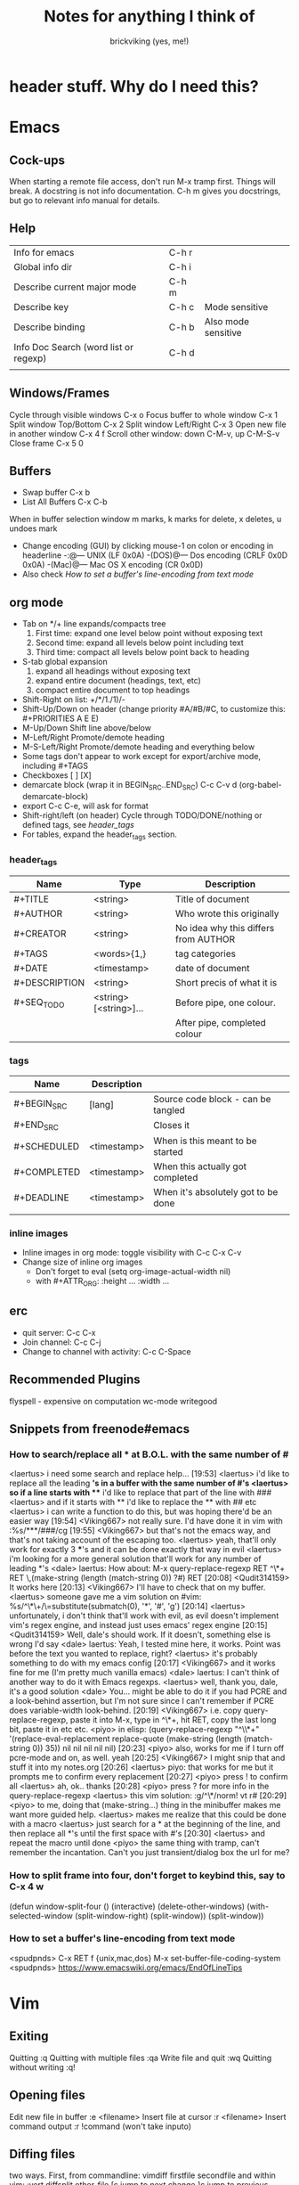 #+TITLE: Notes for anything I think of
#+AUTHOR: brickviking (yes, me!)
#+TAGS: emacs vim cheatsheet keys
* header stuff. Why do I need this?

* Emacs
** Cock-ups
   When starting a remote file access, don't run M-x tramp  first. Things will break.
   A docstring is not info documentation. C-h m gives you docstrings, but go to relevant info manual for details.
** Help
   | Info for emacs                        | C-h r |                     |
   | Global info dir                       | C-h i |                     |
   | Describe current major mode           | C-h m |                     |
   | Describe key                          | C-h c | Mode sensitive      |
   | Describe binding                      | C-h b | Also mode sensitive |
   | Info Doc Search (word list or regexp) | C-h d |                     |
   |                                       |       |                     |

** Windows/Frames
   Cycle through visible windows  C-x o
   Focus buffer to whole window C-x 1
   Split window Top/Bottom C-x 2
   Split window Left/Right C-x 3
   Open new file in another window C-x 4 f
   Scroll other window: down C-M-v, up C-M-S-v
   Close frame  C-x 5 0
** Buffers
   + Swap buffer  C-x b
   + List All Buffers  C-x C-b
When in buffer selection window 
   m marks, k marks for delete, x deletes, u undoes mark
   + Change encoding (GUI) by clicking mouse-1 on colon or encoding in headerline
    -:@---      UNIX (LF 0x0A)
    -(DOS)@---  Dos encoding (CRLF 0x0D 0x0A)
    -(Mac)@---  Mac OS X encoding (CR  0x0D)
   + Also check [[How to set a buffer's line-encoding from text mode]]
** org mode
+ Tab on */+ line expands/compacts tree
  1) First time: expand one level below point without exposing text
  2) Second time: expand all levels below point including text
  3) Third time: compact all levels below point back to heading
+ S-tab   global expansion
  1) expand all headings without exposing text
  2) expand entire document (headings, text, etc)
  3) compact entire document to top headings
+ Shift-Right on list: +/*/1./1)/-
+ Shift-Up/Down on header (change priority #A/#B/#C, to customize this: #+PRIORITIES A E E)
+ M-Up/Down Shift line above/below
+ M-Left/Right Promote/demote heading
+ M-S-Left/Right Promote/demote heading and everything below
+ Some tags don't appear to work except for export/archive mode, including #+TAGS
+ Checkboxes [ ] [X]
+ demarcate block (wrap it in BEGIN_SRC..END_SRC)   C-c C-v d	(org-babel-demarcate-block)
+ export C-c C-e, will ask for format
+ Shift-right/left (on header) Cycle through TODO/DONE/nothing or defined tags, see [[header_tags]]
+ For tables, expand the header_tags section.
*** header_tags
  | Name          | Type                   | Description                          |
  |---------------+------------------------+--------------------------------------|
  | #+TITLE       | <string>               | Title of document                    |
  | #+AUTHOR      | <string>               | Who wrote this originally            |
  | #+CREATOR     | <string>               | No idea why this differs from AUTHOR |
  | #+TAGS        | <words>{1,}            | tag categories                       |
  | #+DATE        | <timestamp>            | date of document                     |
  | #+DESCRIPTION | <string>               | Short precis of what it is           |
  | #+SEQ_TODO    | <string> [<string>]... | Before pipe, one colour.             |
  |               |                        | After pipe, completed colour         |
  
*** tags
  | Name        | Description |                                     |
  |-------------+-------------+-------------------------------------|
  | #+BEGIN_SRC | [lang]      | Source code block - can be tangled  |
  | #+END_SRC   |             | Closes it                           |
  | #+SCHEDULED | <timestamp> | When is this meant to be started    |
  | #+COMPLETED | <timestamp> | When this actually got completed    |
  | #+DEADLINE  | <timestamp> | When it's absolutely got to be done |
  |-------------+-------------+-------------------------------------|
  |             |             |                                     |
*** inline images
+ Inline images in org mode: toggle visibility with C-c C-x C-v
+ Change size of inline org images
  + Don't forget to eval (setq org-image-actual-width nil)
  + with #+ATTR_ORG: :height ... :width ...
** erc
   + quit server: C-c C-x
   + Join channel:  C-c C-j
   + Change to channel with activity: C-c C-Space
** Recommended Plugins
  flyspell - expensive on computation
  wc-mode
  writegood
** Snippets from freenode#emacs
*** How to search/replace all * at B.O.L. with the same number of #
<laertus> i need some search and replace help...  [19:53]
<laertus> i'd like to replace all the leading *'s in a buffer with the same number of #'s
<laertus> so if a line starts with *** i'd like to replace that part of the line with ###
<laertus> and if it starts with ** i'd like to replace the ** with ## etc
<laertus> i can write a function to do this, but was hoping there'd be an easier way  [19:54]
<Viking667> not really sure. I'd have done it in vim with :%s/***/###/cg  [19:55]
<Viking667> but that's not the emacs way, and that's not taking account of the escaping too.
<laertus> yeah, that'll only work for exactly 3 ***'s and it can be done exactly that way in evil
<laertus> i'm looking for a more general solution that'll work for any number of leading *'s
<dale> laertus: How about: M-x query-replace-regexp RET ^\*+ RET \,(make-string (length (match-string 0)) ?#) RET  [20:08]
<Qudit314159> It works here  [20:13]
<Viking667> I'll have to check that on my buffer.
<laertus> someone gave me a vim solution on #vim:  %s/^\*\+/\=substitute(submatch(0), '*', '#', 'g')  [20:14]
<laertus> unfortunately, i don't think that'll work with evil, as evil doesn't implement vim's regex engine, and instead just uses emacs' regex engine  [20:15]
<Qudit314159> Well, dale's should work. If it doesn't, something else is wrong I'd say
<dale> laertus: Yeah, I tested mine here, it works.  Point was before the text you wanted to replace, right?
<laertus> it's probably something to do with my emacs config  [20:17]
<Viking667> and it works fine for me (I'm pretty much vanilla emacs)
<dale> laertus: I can't think of another way to do it with Emacs regexps.
<laertus> well, thank you, dale, it's a good solution
<dale> You... might be able to do it if you had PCRE and a look-behind assertion, but I'm not sure since I can't remember if PCRE does variable-width look-behind.  [20:19]
<Viking667> i.e. copy query-replace-regexp, paste it into M-x, type in ^\*+, hit RET, copy the last long bit, paste it in etc etc.
<piyo> in elisp: (query-replace-regexp "^\\*+" '(replace-eval-replacement replace-quote (make-string (length (match-string 0)) 35)) nil nil nil nil nil)  [20:23]
<piyo> also, works for me if I turn off pcre-mode and on, as well. yeah  [20:25]
<Viking667> I might snip that and stuff it into my notes.org  [20:26]
<laertus> piyo: that works for me but it prompts me to confirm every replacement  [20:27]
<piyo> press ! to confirm all
<laertus> ah, ok.. thanks  [20:28]
<piyo> press ? for more info in the query-replace-regexp
<laertus> this vim solution:  :g/^\*/norm! vt r#  [20:29]
<piyo> to me, doing that (make-string...) thing in the minibuffer makes me want more guided help.
<laertus> makes me realize that this could be done with a macro
<laertus> just search for a * at the beginning of the line, and then replace all *'s until the first space with #'s  [20:30]
<laertus> and repeat the macro until done
<piyo> the same thing with tramp, can't remember the incantation. Can't you just transient/dialog box the url for me?
*** How to split frame into four, don't forget to keybind this, say to C-x 4 w
(defun window-split-four ()
  (interactive)
  (delete-other-windows)
  (with-selected-window (split-window-right)
    (split-window))
  (split-window))
*** How to set a buffer's line-encoding from text mode
<spudpnds> C-x RET f {unix,mac,dos}  M-x set-buffer-file-coding-system
<spudpnds> https://www.emacswiki.org/emacs/EndOfLineTips
* Vim
** Exiting
   Quitting                       :q
   Quitting with multiple files   :qa
   Write file and quit            :wq
   Quitting without writing       :q!
** Opening files
   Edit new file in buffer        :e <filename>
   Insert file at cursor          :r <filename>
   Insert command output          :r !command (won't take inputo)
** Diffing files
   two ways. First, from commandline:
     vimdiff firstfile secondfile
   and within vim:
   :vert diffsplit other-file
   [c    jump to next change
   ]c    jump to previous change
** Windows
   Split window below   :sp
   Split window beside  :vsp
   Switch windows down/up/left/right  C-w <down>/...
   Swap windows    C-w C-w
** Help
  Top of help   :help
  Help on a topic    :help "searchterm"
* Music
** Classical
** Programming music
***  Channel: https://www.youtube.com/channel/UCMXHtrkazQjeCOteE4sof8g
  + List: https://www.youtube.com/playlist?list=PLEM4vOSCprStzppPemEYAF6ZEUrQYj5N5
  + Programming BIOHAZARD edition #14 (1'01'01) https://www.youtube.com/watch?v=ZzRnX4UNJso
  + Programming LIQUID edition #21 (56"31) https://www.youtube.com/watch?v=GOaohYSg0m4
  + FOCUS Coding Music #15 (1'13"04) https://www.youtube.com/watch?v=cQ-a18zEBmI
  + 
** Soundtracks
  + Age of Mythology soundtrack (46"32) https://www.youtube.com/watch?v=TGXwvLupP5A
  + Factorio complete soundtrack (1'00"53) https://www.youtube.com/watch?v=T6OZrUbLJ1M
  + Hyper Light Drifter - complete OST (2'19"21) https://www.youtube.com/watch?v=bq7a_ktfYck
  + Mirror's Edge - Catalyst (5'13"10) https://www.youtube.com/watch?v=2fb5_zVk2gY
  + Ori and the Will of the Wisps (3'02") https://www.youtube.com/watch?v=eCbyqm9jcBA
  + Rimworld Complete Soundtrack https://www.youtube.com/watch?v=TXQBHblSCIc
  + Rimworld Royalty complete soundtrack  https://www.youtube.com/watch?v=PG-phyoElKU
  + Sid Meier's Civilization 6 Complete Soundtrack (4'21"21) https://www.youtube.com/watch?v=cb922Sry_DI
  + Sid Meier's Civilization: Beyond Earth (2'59"31) https://www.youtube.com/watch?v=N4mPA-tPvtc
** Social
  + Uncomfortable conversations with a black man - Petuma Police Force (22"32) https://www.youtube.com/watch?v=pM-HpZQWKT4
* Programming
** Codemy (normally payware)
    + Using MySQL Databases With Python Course (1'10"09) https://www.youtube.com/watch?v=yOmxJbZjTnU
** FreeCodeCamp.org
   Youtube Channel:  https://youtube.com/c/freecodecamp
*** C++
    + C++ Tutorial for beginners - Full Course (4'01"19) https://www.youtube.com/watch?v=vLnPwxZdW4Y
*** C#
    + C# Tutorial - full course for beginners (4'31"09) https://www.youtube.com/watch?v=GhQdlIFylQ8
*** Git
    + Git and Github for beginners - crash course () https://www.youtube.com/watch?v=RGOj5yH7evk&t=228s
*** HTML 5
    + HTML 5 full course - design website in two hours (2'02"32) https://www.youtube.com/watch?v=pQN-pnXPaVg
*** Java
    + Learn Java 8 - Full tutorial for beginners (9'32"32) https://www.youtube.com/watch?v=grEKMHGYyns
*** Javascript
    + Learn Javascript - Full course for beginners, (3'26"43) https://www.youtube.com/watch?v=PkZNo7MFNFg 
*** Penetration Testing
    + Full Ethical Hacking course (14'51"14) https://www.youtube.com/watch?v=3Kq1MIfTWCE
*** Python
    + Learn Python - Full course for beginners, (4'26"52) https://www.youtube.com/watch?v=rfscVS0vtbw
    + Python for everybody - Full university python course (13'40"10) https://www.youtube.com/watch?v=8DvywoWv6fI
*** SQL
    + SQL tutorial - Full database course for beginners (4'20"39) https://www.youtube.com/watch?v=HXV3zeQKqGY 
**** Postgresql
     + Learn PostGreSQL Tutorial (4'19"34)  https://www.youtube.com/watch?v=qw--VYLpxG4
